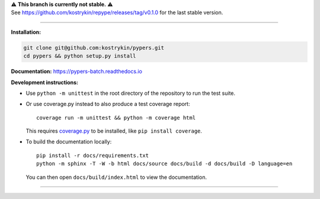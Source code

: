 .. raw:: html

  <div align="center">
    <h6>To support the sustainability of your software experiments</h6>
    <h1>
      <a href="https://github.com/kostrykin/pypers">repype</a><br>
      <a href="http://pypi.org/p/repype"><img alt="PyPI - Version" src="https://img.shields.io/pypi/v/repype"></a>
      <a href="https://github.com/kostrykin/pypers/actions/workflows/tests.yml"><img src="https://github.com/kostrykin/pypers/actions/workflows/tests.yml/badge.svg" /></a>
      <a href="https://github.com/kostrykin/pypers/actions/workflows/tests.yml"><img src="https://img.shields.io/endpoint?url=https://gist.githubusercontent.com/kostrykin/5f8b1433a1c405da22639f817d6a38d9/raw/pypers.json" /></a>
      <a href="https://repype.readthedocs.io"><img src="https://readthedocs.org/projects/repype/badge/?version=latest" /></a><br>
    </h1>
  </div>

| ⚠️ **This branch is currently not stable.** ⚠️
| See https://github.com/kostrykin/repype/releases/tag/v0.1.0 for the last stable version.

----

**Installation:**

.. code::

    git clone git@github.com:kostrykin/pypers.git
    cd pypers && python setup.py install

**Documentation:** https://pypers-batch.readthedocs.io

**Development instructions:**

- Use ``python -m unittest`` in the root directory of the repository to run the test suite.
- Or use coverage.py instead to also produce a test coverage report::

      coverage run -m unittest && python -m coverage html

  This requires `coverage.py <https://coverage.readthedocs.io/en/7.4.0/#quick-start>`_ to be installed, like ``pip install coverage``.

- To build the documentation locally::

      pip install -r docs/requirements.txt
      python -m sphinx -T -W -b html docs/source docs/build -d docs/build -D language=en

  You can then open ``docs/build/index.html`` to view the documentation.

----

.. raw:: html

  <div align="center">
    Copyright (c) 2017-2024 Leonid Kostrykin, Biomedical Computer Vision Group, Heidelberg University<br>
    This work is licensed under the terms of the MIT license. For a copy, see <a href="LICENSE">LICENSE</a>.
  </div>

